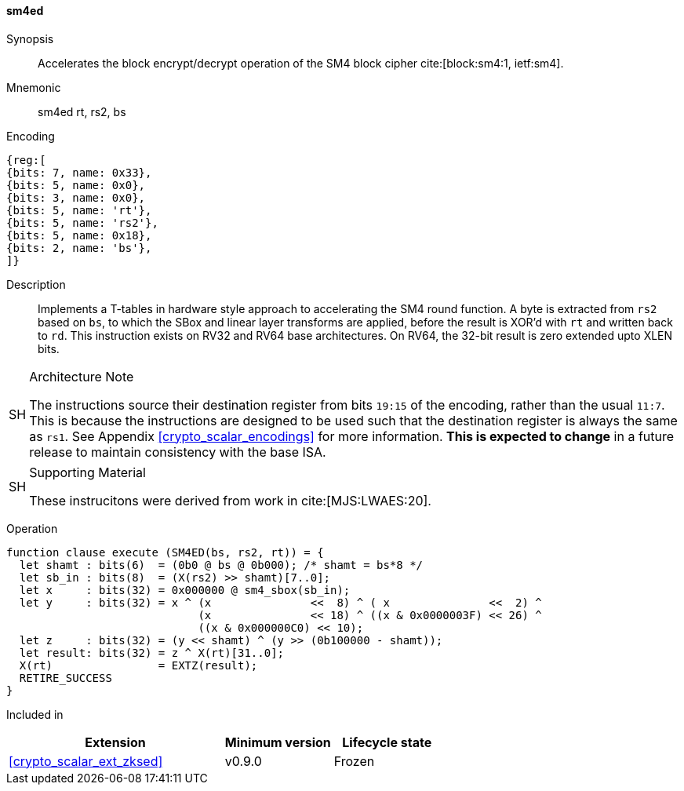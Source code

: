 [#insns-sm4ed, reftext="SM4 Encrypt/Decrypt Instruction"]
==== sm4ed

Synopsis::
Accelerates the block encrypt/decrypt operation of the SM4 block cipher
cite:[block:sm4:1, ietf:sm4].

Mnemonic::
sm4ed rt, rs2, bs

Encoding::
[wavedrom, , svg]
....
{reg:[
{bits: 7, name: 0x33},
{bits: 5, name: 0x0},
{bits: 3, name: 0x0},
{bits: 5, name: 'rt'},
{bits: 5, name: 'rs2'},
{bits: 5, name: 0x18},
{bits: 2, name: 'bs'},
]}
....

Description:: 
Implements a T-tables in hardware style approach to accelerating the
SM4 round function.
A byte is extracted from `rs2` based on `bs`, to which the SBox and
linear layer transforms are applied, before the result is XOR'd with
`rt` and written back to `rd`.
This instruction exists on RV32 and RV64 base architectures.
On RV64, the 32-bit result is zero extended upto XLEN bits.

.Architecture Note
[NOTE,caption="SH"]
====
The instructions source their destination register from
bits `19:15` of the encoding, rather than the usual `11:7`.
This is because the instructions are designed to be used such that
the destination register is always the same as `rs1`.
See Appendix <<crypto_scalar_encodings>> for more information.
*This is expected to change* in a future release to maintain
consistency with the base ISA.
====

.Supporting Material
[NOTE,caption="SH"]
====
These instrucitons were derived from work in cite:[MJS:LWAES:20].
====

Operation::
[source,sail]
--
function clause execute (SM4ED(bs, rs2, rt)) = {
  let shamt : bits(6)  = (0b0 @ bs @ 0b000); /* shamt = bs*8 */
  let sb_in : bits(8)  = (X(rs2) >> shamt)[7..0];
  let x     : bits(32) = 0x000000 @ sm4_sbox(sb_in);
  let y     : bits(32) = x ^ (x               <<  8) ^ ( x               <<  2) ^
                             (x               << 18) ^ ((x & 0x0000003F) << 26) ^
                             ((x & 0x000000C0) << 10);
  let z     : bits(32) = (y << shamt) ^ (y >> (0b100000 - shamt));
  let result: bits(32) = z ^ X(rt)[31..0];
  X(rt)                = EXTZ(result);
  RETIRE_SUCCESS
}
--

Included in::
[%header,cols="4,2,2"]
|===
|Extension
|Minimum version
|Lifecycle state

| <<crypto_scalar_ext_zksed>>
| v0.9.0
| Frozen
|===


